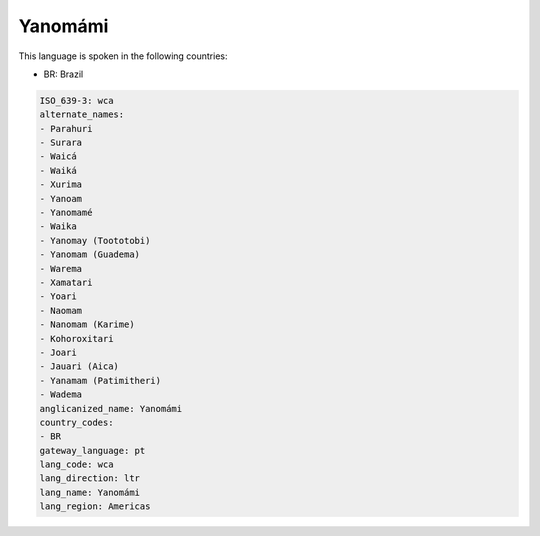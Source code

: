 .. _wca:

Yanomámi
=========

This language is spoken in the following countries:

* BR: Brazil

.. code-block:: yaml

    ISO_639-3: wca
    alternate_names:
    - Parahuri
    - Surara
    - Waicá
    - Waiká
    - Xurima
    - Yanoam
    - Yanomamé
    - Waika
    - Yanomay (Toototobi)
    - Yanomam (Guadema)
    - Warema
    - Xamatari
    - Yoari
    - Naomam
    - Nanomam (Karime)
    - Kohoroxitari
    - Joari
    - Jauari (Aica)
    - Yanamam (Patimitheri)
    - Wadema
    anglicanized_name: Yanomámi
    country_codes:
    - BR
    gateway_language: pt
    lang_code: wca
    lang_direction: ltr
    lang_name: Yanomámi
    lang_region: Americas
    
